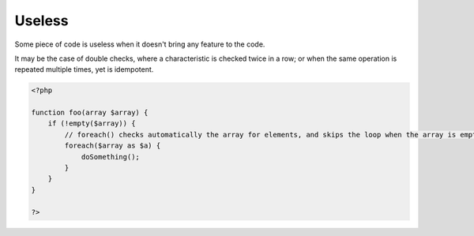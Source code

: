 .. _useless:
.. meta::
	:description:
		Useless: Some piece of code is useless when it doesn't bring any feature to the code.
	:twitter:card: summary_large_image
	:twitter:site: @exakat
	:twitter:title: Useless
	:twitter:description: Useless: Some piece of code is useless when it doesn't bring any feature to the code
	:twitter:creator: @exakat
	:twitter:image:src: https://php-dictionary.readthedocs.io/en/latest/_static/logo.png
	:og:image: https://php-dictionary.readthedocs.io/en/latest/_static/logo.png
	:og:title: Useless
	:og:type: article
	:og:description: Some piece of code is useless when it doesn't bring any feature to the code
	:og:url: https://php-dictionary.readthedocs.io/en/latest/dictionary/useless.ini.html
	:og:locale: en
.. raw:: html

	<script type="application/ld+json">{"@context":"https:\/\/schema.org","@graph":[{"@type":"WebPage","@id":"https:\/\/php-dictionary.readthedocs.io\/en\/latest\/tips\/debug_zval_dump.html","url":"https:\/\/php-dictionary.readthedocs.io\/en\/latest\/tips\/debug_zval_dump.html","name":"Useless","isPartOf":{"@id":"https:\/\/www.exakat.io\/"},"datePublished":"Mon, 12 May 2025 18:13:39 +0000","dateModified":"Mon, 12 May 2025 18:13:39 +0000","description":"Some piece of code is useless when it doesn't bring any feature to the code","inLanguage":"en-US","potentialAction":[{"@type":"ReadAction","target":["https:\/\/php-dictionary.readthedocs.io\/en\/latest\/dictionary\/Useless.html"]}]},{"@type":"WebSite","@id":"https:\/\/www.exakat.io\/","url":"https:\/\/www.exakat.io\/","name":"Exakat","description":"Smart PHP static analysis","inLanguage":"en-US"}]}</script>


Useless
-------

Some piece of code is useless when it doesn't bring any feature to the code. 

It may be the case of double checks, where a characteristic is checked twice in a row; or when the same operation is repeated multiple times, yet is idempotent.


.. code-block:: php
   
   <?php
   
   function foo(array $array) {
       if (!empty($array)) {
           // foreach() checks automatically the array for elements, and skips the loop when the array is empty.
           foreach($array as $a) {
               doSomething(); 
           }
       }
   }
   
   ?>

